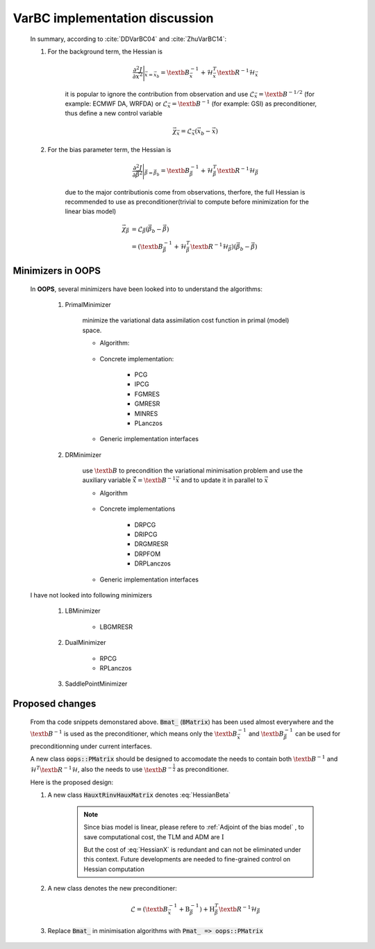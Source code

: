 VarBC implementation discussion
----------------------------------

    In summary, according to :cite:`DDVarBC04` and :cite:`ZhuVarBC14`:

    1. For the background term, the Hessian is 
    
        .. math::
        
            \frac{\partial^2 J}{\partial \vec{x}^2} \Bigg\vert_{\vec{x} = \vec{x}_b} = \textb{B}_{\vec{x}}^{-1} + \mathcal{H}_{\vec{x}}^T \textb{R}^{-1} \mathcal{H}_{\vec{x}}
            
        it is popular to ignore the contribution from observation and use :math:`\mathcal{L}_\vec{x} = \textb{B}^{-1/2}` (for example: ECMWF DA, WRFDA) or :math:`\mathcal{L}_\vec{x} = \textb{B}^{-1}` (for example: GSI) as preconditioner, thus define a new control variable

        .. math::

            \vec{\chi}_\vec{x} = \mathcal{L}_\vec{x} (\vec{x}_b -\vec{x})
    
    #. For the bias parameter term, the Hessian is 

        .. math::

            \frac{\partial^2 J}{\partial \vec{\beta}^2} \Bigg\vert_{\vec{\beta} = \vec{\beta}_b} = \textb{B}_{\vec{\beta}}^{-1} + \mathcal{H}_{\vec{\beta}}^T \textb{R}^{-1} \mathcal{H}_{\vec{\beta}}

        due to the major contributionis come from observations, therfore, the full Hessian is recommended to use as preconditioner(trivial to compute before minimization for the linear bias model)

        .. math::

            \vec{\chi}_\vec{\beta} & = \mathcal{L}_\vec{\beta} ( \vec{\beta}_b - \vec{\beta} ) \\
                                   & = (\textb{B}_{\vec{\beta}}^{-1} + \mathcal{H}_{\vec{\beta}}^T \textb{R}^{-1} \mathcal{H}_{\vec{\beta}}) ( \vec{\beta}_b - \vec{\beta} )

Minimizers in OOPS
^^^^^^^^^^^^^^^^^^^^^^^^

        In **OOPS**, several minimizers have been looked into to understand the algorithms:

            1. PrimalMinimizer

                minimize the variational data assimilation cost function in primal (model) space.

                * Algorithm:

                    .. code-block:: c++
                        :linenos:
                        :emphasize-lines: 3, 16

                        // Define the matrices
                          Hessian_ hessian(J_, runOnlineAdjTest);
                          Bmat_ B(J_);

                        // Compute RHS
                          CtrlInc_ rhs(J_.jb());
                          J_.computeGradientFG(rhs);
                          J_.jb().addGradientFG(rhs);
                          rhs *= -1.0;
                          Log::info() << classname() << " rhs" << rhs << std::endl;

                        // Define minimisation starting point
                          CtrlInc_ * dx = new CtrlInc_(J_.jb());

                        // Solve the linear system
                          double reduc = this->solve(*dx, rhs, hessian, B, ninner, gnreduc);

                * Concrete implementation:

                    - PCG
                    - IPCG
                    - FGMRES
                    - GMRESR
                    - MINRES
                    - PLanczos

                * Generic implementation interfaces

                    .. code-block:: c++
                        :linenos:
                        :emphasize-lines: 4, 10, 13

                        ...
                        ...
                        double solve(CtrlInc_ &, const CtrlInc_ &,
                                     const Hessian_ &, const Bmat_ &,
                                     const int, const double) override;
                        ...
                        ...
                        template<typename MODEL>
                        double XXXXXXXXXXXXX<MODEL>::solve(CtrlInc_ & dx, const CtrlInc_ & rhs,
                                                           const Hessian_ & hessian, const Bmat_ & B,
                                                           const int ninner, const double gnreduc) {
                        // Solve the linear system
                          double reduc = XXXXXXXX(dx, rhs, hessian, B, ninner, gnreduc);
                        ...
                        ...
                        template <typename VECTOR, typename AMATRIX, typename PMATRIX>
                        double XXXXXXXX(VECTOR & xx, const VECTOR & bb,
                                        const AMATRIX & A, const PMATRIX & precond,
                                        const int maxiter, const double tolerance) {
                        ...
                        ...

            #. DRMinimizer

                use :math:`\textb{B}` to precondition the variational minimisation problem and use the auxiliary variable :math:`\hat{\vec{x}}=\textb{B}^{-1} \vec{x}` and to update it in parallel to :math:`\vec{x}`                

                * Algorithm

                    .. code-block:: c++
                        :linenos:
                        :emphasize-lines: 2, 24

                        // Define the matrices
                          const Bmat_    B(J_);
                          const HtRinvH_ HtRinvH(J_, runOnlineAdjTest);

                        // Compute RHS (sum B^{-1} dx_{i}) + H^T R^{-1} d
                        // dx_i = x_i - x_{i-1}; dx_1 = x_1 - x_b
                          CtrlInc_ rhs(J_.jb());
                          J_.computeGradientFG(rhs);
                          J_.jb().addGradientFG(rhs, *gradJb_);
                          rhs *= -1.0;
                          Log::info() << classname() << " rhs" << rhs << std::endl;

                        // Define minimisation starting point
                          // dx
                          CtrlInc_ * dx = new CtrlInc_(J_.jb());
                          // dxh = B^{-1} dx
                          CtrlInc_ dxh(J_.jb());

                        // Set J[0] = 0.5 (x_i - x_b)^T B^{-1} (x_i - x_b) + 0.5 d^T R^{-1} d
                          const double costJ0Jb = costJ0Jb_;
                          const double costJ0JoJc = J_.getCostJoJc();

                        // Solve the linear system
                          double reduc = this->solve(*dx, dxh, rhs, B, HtRinvH, costJ0Jb, costJ0JoJc, ninner, gnreduc);

                * Concrete implementations

                    - DRPCG
                    - DRIPCG
                    - DRGMRESR
                    - DRPFOM
                    - DRPLanczos

                * Generic implementation interfaces

                    .. code-block:: c++
                        :linenos:
                        :emphasize-lines: 1, 7

                        double solve(CtrlInc_ &, CtrlInc_ &, CtrlInc_ &, const Bmat_ &, const HtRinvH_ &,
                                     const double, const double, const int, const double) override;
                        ...
                        ...
                        template<typename MODEL>
                        double DRXXXXMinimizer<MODEL>::solve(CtrlInc_ & dx, CtrlInc_ & dxh, CtrlInc_ & rr,
                                                             const Bmat_ & B, const HtRinvH_ & HtRinvH,
                                                             const double costJ0Jb, const double costJ0JoJc,
                                                             const int maxiter, const double tolerance) {
                        ...
                        ...

        I have not looked into following minimizers

            1. LBMinimizer

                - LBGMRESR


            #. DualMinimizer

                - RPCG
                - RPLanczos

            #. SaddlePointMinimizer
    
Proposed changes
^^^^^^^^^^^^^^^^^^^^^

        From tha code snippets demonstared above. :code:`Bmat_` (:code:`BMatrix`) has been used almost everywhere and the :math:`\textb{B}^{-1}` is used as the preconditioner, which means only the :math:`\textb{B}_{\vec{x}}^{-1}` and :math:`\textb{B}_{\vec{\beta}}^{-1}` can be used for preconditionning under current interfaces. 

        A new class :code:`oops::PMatrix` should be designed to accomodate the needs to contain both :math:`\textb{B}^{-1}` and :math:`\mathcal{H}^T \textb{R}^{-1} \mathcal{H}`, also the needs to use :math:`\textb{B}^{-\frac{1}{2}}` as preconditioner.

        Here is the proposed design:


        1. A new class :code:`HauxtRinvHauxMatrix` denotes :eq:`HessianBeta`

            .. uml::

                namespace oops.assimilation #DDDDDD {
                    class HauxtRinvHauxMatrix <MODEL> {
                        {static} classname() : const string
                        + HauxtRinvHauxMatrix(const CostFct_ &, const bool) : void
                        + ~HauxtRinvHauxMatrix() : void
                        + multiply(const CtrlInc_ &, CtrlInc_ &) const : void
                        - print(ostream &) const : void
                        - CostFct_ const : j_
                        - bool : test_
                        - int mutable : iter
                    }
                }

            .. note::

                Since bias model is linear, please refere to :ref:`Adjoint of the bias model` , to save computational cost, the TLM and ADM are :math:`\textbf{I}`

                But the cost of :eq:`HessianX` is redundant and can not be eliminated under this context. Future developments are needed to fine-grained control on Hessian computation

            .. code-block:: c++
                :linenos:
                :emphasize-lines: 8-11, 19-21, 36-37
                
                ...
                ...
                template<typename MODEL>
                void HauxtRinvHauxMatrix<MODEL>::multiply(const CtrlInc_ & dx0, CtrlInc_ & dz) const {
                // Increment counter
                  iter_++;

                // Only keep the obsVar
                  CtrlInc dx(dx0); 
                  dx.state()[0].zero();
                  dx.modVar().zero();

                // Setup TL terms of cost function
                  PostProcessorTLAD<MODEL> costtl;
                  for (unsigned jj = 0; jj < j_.nterms(); ++jj) {
                    costtl.enrollProcessor(j_.jterm(jj).setupTL(dx));
                  }

                // Run Identity TLM since bias model is linear
                  CtrlInc_ mdx(dx);
                  j_.runTLM(mdx, costtl, idModel = true);

                // Get TLM outputs, multiply by covariance inverses, and setup ADJ forcing terms
                  j_.zeroAD(dz);
                  PostProcessorTLAD<MODEL> costad;

                  DualVector<MODEL> ww;
                  DualVector<MODEL> zz;

                  for (unsigned jj = 0; jj < j_.nterms(); ++jj) {
                    ww.append(costtl.releaseOutputFromTL(jj));
                    zz.append(j_.jterm(jj).multiplyCoInv(*ww.getv(jj)));
                    costad.enrollProcessor(j_.jterm(jj).setupAD(zz.getv(jj), dz));
                  }

                // Run identity ADJ since bias model is linear
                  j_.runADJ(dz, costad, bool idModel = true);

                  if (test_) {
                     // <G dx, dy>, where dy = Rinv H dx
                     double adj_tst_fwd = dot_product(ww, zz);
                     // <dx, Gt dy> , where dy = Rinv H dx
                     double adj_tst_bwd = dot_product(dx, dz);

                     Log::info() << "Online adjoint test, iteration: " << iter_ << std::endl
                                 << util::PrintAdjTest(adj_tst_fwd, adj_tst_bwd, "G")
                                 << std::endl;
                  }
                }
                ...
                ...

        #. A new class denotes the new preconditioner:

            .. math::

                \mathcal{L} =  (\textb{B}_{\vec{x}}^{-1} + \textbf{B}_{\vec{\beta}}^{-1}) + \textbf{H}_{\vec{\beta}}^T \textb{R}^{-1} \mathcal{H}_{\vec{\beta}}


            .. uml::

                namespace oops.assimilation #DDDDDD {
                    class PMatrix <MODEL> {
                        {static} classname() : const string
                        + PMatrix(const CostFct_ &) : void
                        + ~PMatrix() : void
                        + multiply(const CtrlInc_ &, CtrlInc_ &) const : void
                        - print(ostream &) const : void
                        - CostFct_ const : j_ 
                    }
                }

            .. code-block:: c++
                :linenos:

                ...
                ...
                void multiply(const CtrlInc_ & dx, CtrlInc_ & pdx) const {
                  CtrlInc_ dbx(dx);
                  j_.jb().multiplyB(dx, bdx);
                  HauxtRinvHauxMatrix.multiply(dx, pdx);
                  pdx += dbx;
                }
                ...
                ...

        #. Replace :code:`Bmat_` in minimisation algorithms with :code:`Pmat_ => oops::PMatrix`